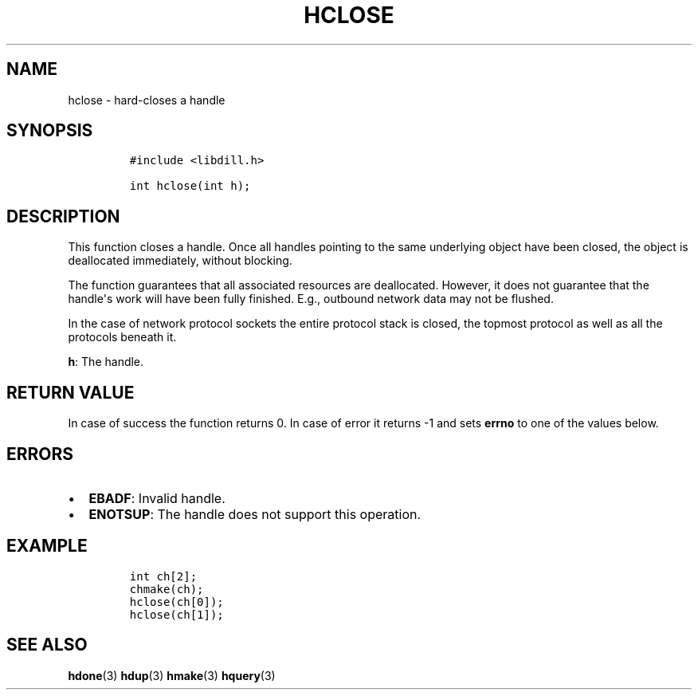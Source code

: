 .\" Automatically generated by Pandoc 1.19.2.1
.\"
.TH "HCLOSE" "3" "" "libdill" "libdill Library Functions"
.hy
.SH NAME
.PP
hclose \- hard\-closes a handle
.SH SYNOPSIS
.IP
.nf
\f[C]
#include\ <libdill.h>

int\ hclose(int\ h);
\f[]
.fi
.SH DESCRIPTION
.PP
This function closes a handle.
Once all handles pointing to the same underlying object have been
closed, the object is deallocated immediately, without blocking.
.PP
The function guarantees that all associated resources are deallocated.
However, it does not guarantee that the handle\[aq]s work will have been
fully finished.
E.g., outbound network data may not be flushed.
.PP
In the case of network protocol sockets the entire protocol stack is
closed, the topmost protocol as well as all the protocols beneath it.
.PP
\f[B]h\f[]: The handle.
.SH RETURN VALUE
.PP
In case of success the function returns 0.
In case of error it returns \-1 and sets \f[B]errno\f[] to one of the
values below.
.SH ERRORS
.IP \[bu] 2
\f[B]EBADF\f[]: Invalid handle.
.IP \[bu] 2
\f[B]ENOTSUP\f[]: The handle does not support this operation.
.SH EXAMPLE
.IP
.nf
\f[C]
int\ ch[2];
chmake(ch);
hclose(ch[0]);
hclose(ch[1]);
\f[]
.fi
.SH SEE ALSO
.PP
\f[B]hdone\f[](3) \f[B]hdup\f[](3) \f[B]hmake\f[](3) \f[B]hquery\f[](3)
